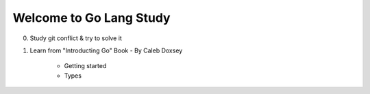 Welcome to Go Lang Study
========================

0) Study git conflict & try to solve it
1) Learn from "Introducting Go" Book - By Caleb Doxsey
	
	- Getting started
	- Types 

